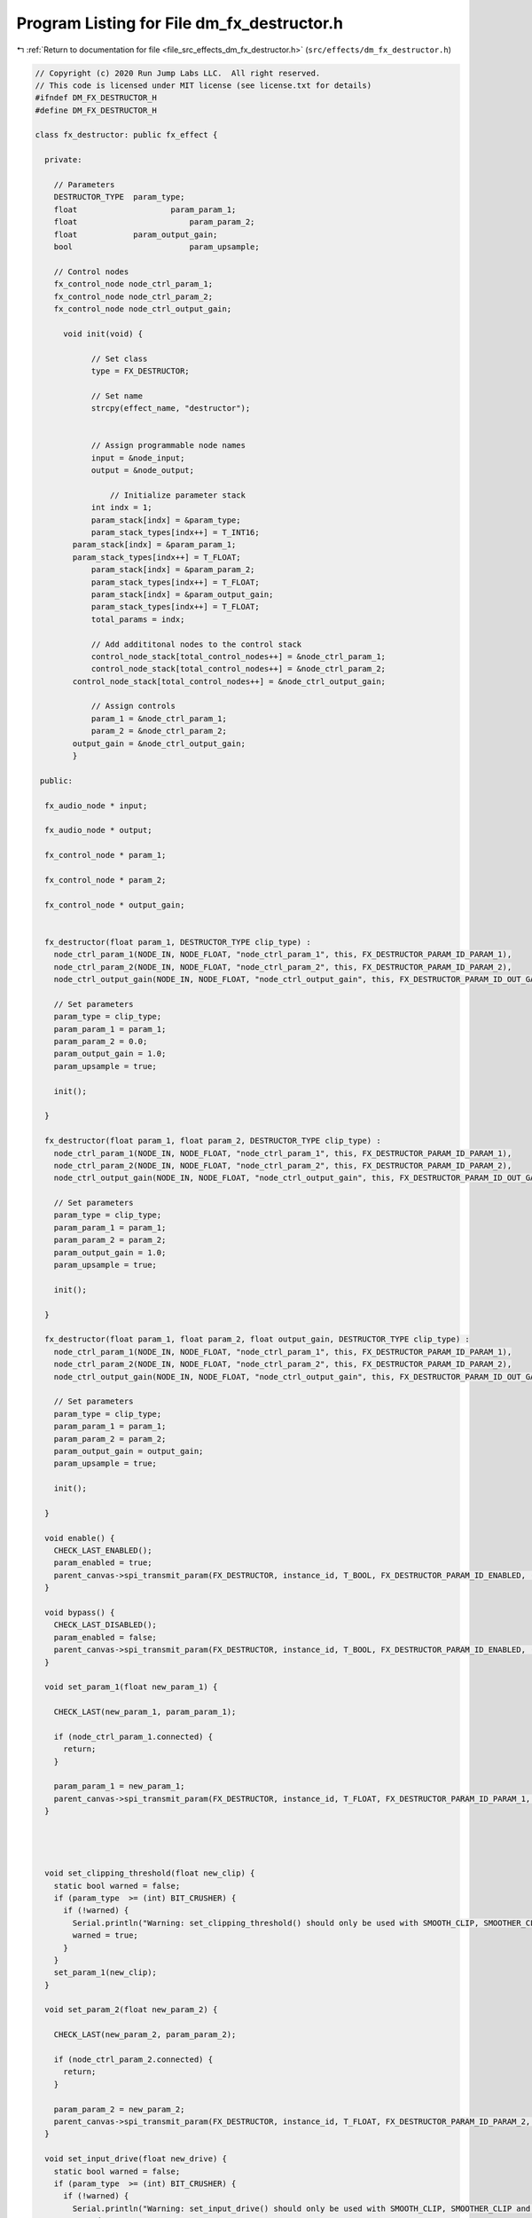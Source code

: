 
.. _program_listing_file_src_effects_dm_fx_destructor.h:

Program Listing for File dm_fx_destructor.h
===========================================

|exhale_lsh| :ref:`Return to documentation for file <file_src_effects_dm_fx_destructor.h>` (``src/effects/dm_fx_destructor.h``)

.. |exhale_lsh| unicode:: U+021B0 .. UPWARDS ARROW WITH TIP LEFTWARDS

.. code-block:: cpp

   // Copyright (c) 2020 Run Jump Labs LLC.  All right reserved. 
   // This code is licensed under MIT license (see license.txt for details)
   #ifndef DM_FX_DESTRUCTOR_H
   #define DM_FX_DESTRUCTOR_H
   
   class fx_destructor: public fx_effect {
   
     private:
   
       // Parameters
       DESTRUCTOR_TYPE  param_type;
       float                    param_param_1;
       float                        param_param_2;
       float            param_output_gain;
       bool                         param_upsample;
   
       // Control nodes
       fx_control_node node_ctrl_param_1;
       fx_control_node node_ctrl_param_2;
       fx_control_node node_ctrl_output_gain;
   
         void init(void) {
   
               // Set class
               type = FX_DESTRUCTOR;
   
               // Set name
               strcpy(effect_name, "destructor");
   
   
               // Assign programmable node names
               input = &node_input;
               output = &node_output;
               
                   // Initialize parameter stack
               int indx = 1;
               param_stack[indx] = &param_type;
               param_stack_types[indx++] = T_INT16;
           param_stack[indx] = &param_param_1;
           param_stack_types[indx++] = T_FLOAT;
               param_stack[indx] = &param_param_2;
               param_stack_types[indx++] = T_FLOAT;
               param_stack[indx] = &param_output_gain;
               param_stack_types[indx++] = T_FLOAT;
               total_params = indx;    
   
               // Add addititonal nodes to the control stack
               control_node_stack[total_control_nodes++] = &node_ctrl_param_1;
               control_node_stack[total_control_nodes++] = &node_ctrl_param_2;
           control_node_stack[total_control_nodes++] = &node_ctrl_output_gain;
   
               // Assign controls
               param_1 = &node_ctrl_param_1;
               param_2 = &node_ctrl_param_2;
           output_gain = &node_ctrl_output_gain;
           }
   
    public:
   
     fx_audio_node * input;
     
     fx_audio_node * output;
   
     fx_control_node * param_1;
   
     fx_control_node * param_2;
   
     fx_control_node * output_gain;
   
   
     fx_destructor(float param_1, DESTRUCTOR_TYPE clip_type) :
       node_ctrl_param_1(NODE_IN, NODE_FLOAT, "node_ctrl_param_1", this, FX_DESTRUCTOR_PARAM_ID_PARAM_1),
       node_ctrl_param_2(NODE_IN, NODE_FLOAT, "node_ctrl_param_2", this, FX_DESTRUCTOR_PARAM_ID_PARAM_2),
       node_ctrl_output_gain(NODE_IN, NODE_FLOAT, "node_ctrl_output_gain", this, FX_DESTRUCTOR_PARAM_ID_OUT_GAIN) {
   
       // Set parameters
       param_type = clip_type;
       param_param_1 = param_1;
       param_param_2 = 0.0; 
       param_output_gain = 1.0;
       param_upsample = true;
   
       init();
   
     } 
   
     fx_destructor(float param_1, float param_2, DESTRUCTOR_TYPE clip_type) :
       node_ctrl_param_1(NODE_IN, NODE_FLOAT, "node_ctrl_param_1", this, FX_DESTRUCTOR_PARAM_ID_PARAM_1),
       node_ctrl_param_2(NODE_IN, NODE_FLOAT, "node_ctrl_param_2", this, FX_DESTRUCTOR_PARAM_ID_PARAM_2),
       node_ctrl_output_gain(NODE_IN, NODE_FLOAT, "node_ctrl_output_gain", this, FX_DESTRUCTOR_PARAM_ID_OUT_GAIN) {
   
       // Set parameters
       param_type = clip_type;
       param_param_1 = param_1;
       param_param_2 = param_2; 
       param_output_gain = 1.0;
       param_upsample = true;
   
       init();
   
     } 
   
     fx_destructor(float param_1, float param_2, float output_gain, DESTRUCTOR_TYPE clip_type) :
       node_ctrl_param_1(NODE_IN, NODE_FLOAT, "node_ctrl_param_1", this, FX_DESTRUCTOR_PARAM_ID_PARAM_1),
       node_ctrl_param_2(NODE_IN, NODE_FLOAT, "node_ctrl_param_2", this, FX_DESTRUCTOR_PARAM_ID_PARAM_2),
       node_ctrl_output_gain(NODE_IN, NODE_FLOAT, "node_ctrl_output_gain", this, FX_DESTRUCTOR_PARAM_ID_OUT_GAIN) {
   
       // Set parameters
       param_type = clip_type;
       param_param_1 = param_1;
       param_param_2 = param_2;
       param_output_gain = output_gain;
       param_upsample = true;
   
       init();
   
     } 
   
     void enable() {
       CHECK_LAST_ENABLED();
       param_enabled = true; 
       parent_canvas->spi_transmit_param(FX_DESTRUCTOR, instance_id, T_BOOL, FX_DESTRUCTOR_PARAM_ID_ENABLED, (void *) &param_enabled);
     }
   
     void bypass() {
       CHECK_LAST_DISABLED();
       param_enabled = false; 
       parent_canvas->spi_transmit_param(FX_DESTRUCTOR, instance_id, T_BOOL, FX_DESTRUCTOR_PARAM_ID_ENABLED, (void *) &param_enabled);
     }  
   
     void set_param_1(float new_param_1) { 
   
       CHECK_LAST(new_param_1, param_param_1);
       
       if (node_ctrl_param_1.connected) {
         return; 
       }
   
       param_param_1 = new_param_1; 
       parent_canvas->spi_transmit_param(FX_DESTRUCTOR, instance_id, T_FLOAT, FX_DESTRUCTOR_PARAM_ID_PARAM_1, &param_param_1);
     }
   
   
   
   
     void set_clipping_threshold(float new_clip) {
       static bool warned = false;
       if (param_type  >= (int) BIT_CRUSHER) {
         if (!warned) {
           Serial.println("Warning: set_clipping_threshold() should only be used with SMOOTH_CLIP, SMOOTHER_CLIP and SMOOTH_FUZZ");
           warned = true;
         }
       }
       set_param_1(new_clip);
     }
   
     void set_param_2(float new_param_2) { 
   
       CHECK_LAST(new_param_2, param_param_2);
   
       if (node_ctrl_param_2.connected) {
         return; 
       }
   
       param_param_2 = new_param_2; 
       parent_canvas->spi_transmit_param(FX_DESTRUCTOR, instance_id, T_FLOAT, FX_DESTRUCTOR_PARAM_ID_PARAM_2, &param_param_2);
     }  
   
     void set_input_drive(float new_drive) {
       static bool warned = false;
       if (param_type  >= (int) BIT_CRUSHER) {
         if (!warned) {
           Serial.println("Warning: set_input_drive() should only be used with SMOOTH_CLIP, SMOOTHER_CLIP and SMOOTH_FUZZ");
           warned = true;
         }
       }
       set_param_2(new_drive);
     }
   
   
     void set_output_gain(float new_gain) { 
   
       CHECK_LAST(new_gain, param_output_gain);
   
   
       if (node_ctrl_output_gain.connected) {
         return; 
       }
   
       param_output_gain = new_gain; 
       parent_canvas->spi_transmit_param(FX_DESTRUCTOR, instance_id, T_FLOAT, FX_DESTRUCTOR_PARAM_ID_OUT_GAIN, &param_output_gain);
     }    
   
     void  print_params(void) {
           Serial.println("Parameters:");
       print_parameter( &param_enabled, "Enabled", T_BOOL );
       print_parameter( &param_param_1, "Parameter #1", T_FLOAT );
       print_parameter( &param_param_2, "Parameter #2", T_FLOAT );
           print_parameter( &param_output_gain, "Output gain", T_FLOAT );
           print_parameter( &param_type, "Clipping preset (enumerated)", T_INT16 );
   
       Serial.println("Control Routing:");      
       print_ctrl_node_status(&node_ctrl_param_1);
       print_ctrl_node_status(&node_ctrl_param_2);
   
       Serial.println("Audio Routing:");      
       print_audio_node_status(&node_input);
       print_audio_node_status(&node_output);
   
       Serial.println();
     }    
   };
   #endif  // DM_FX_DESTRUCTOR_H
   
